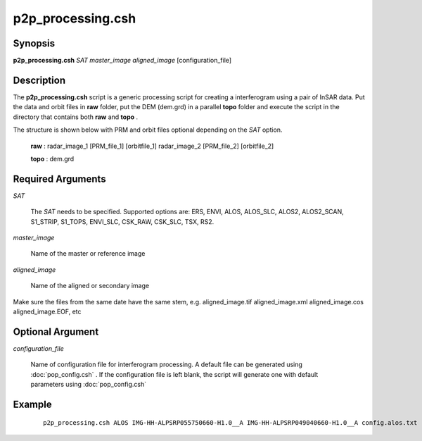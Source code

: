 .. index:: ! p2p_processing.csh

******************
p2p_processing.csh
******************

Synopsis
--------
**p2p_processing.csh** *SAT* *master_image* *aligned_image* [configuration_file] 

Description
-----------
The **p2p_processing.csh** script is a generic processing script for creating a interferogram using a pair of
InSAR data. Put the data and orbit files in **raw** folder, put the DEM (dem.grd) in a parallel **topo** folder and execute the script in the directory that contains both **raw** and **topo** .

The structure is shown below with PRM and orbit files optional depending on the *SAT* option.

 **raw** : radar_image_1 [PRM_file_1] [orbitfile_1] radar_image_2 [PRM_file_2] [orbitfile_2]

 **topo** : dem.grd


Required Arguments
------------------

*SAT*

	The *SAT* needs to be specified. Supported options are: ERS, ENVI, ALOS, ALOS_SLC, ALOS2, ALOS2_SCAN, S1_STRIP, S1_TOPS, ENVI_SLC, CSK_RAW, CSK_SLC, TSX, RS2.

*master_image*

	Name of the master or reference image

*aligned_image*

	Name of the aligned or secondary image

Make sure the files from the same date have the same stem, e.g. aligned_image.tif aligned_image.xml aligned_image.cos aligned_image.EOF, etc

Optional Argument
-----------------

*configuration_file*

	Name of configuration file for interferogram processing. A default file can be generated using :doc:`pop_config.csh` . If the configuration file is left blank, the script will generate one with default parameters using :doc:`pop_config.csh`

Example
-------
 ::

    p2p_processing.csh ALOS IMG-HH-ALPSRP055750660-H1.0__A IMG-HH-ALPSRP049040660-H1.0__A config.alos.txt

